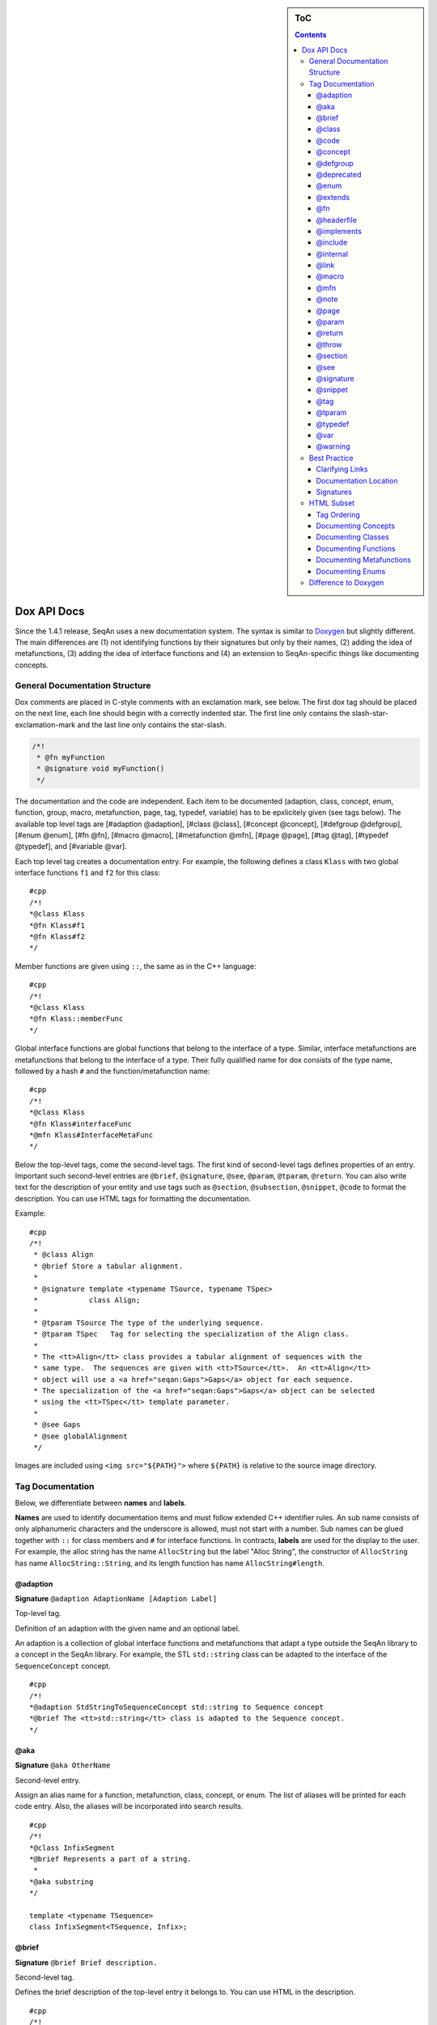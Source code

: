 .. sidebar:: ToC

   .. contents::


.. _style-guide-dox-api-docs:

Dox API Docs
------------

Since the 1.4.1 release, SeqAn uses a new documentation system. The
syntax is similar to `Doxygen <http://doxygen.sf.net>`__ but slightly
different. The main differences are (1) not identifying functions by
their signatures but only by their names, (2) adding the idea of
metafunctions, (3) adding the idea of interface functions and (4) an
extension to SeqAn-specific things like documenting concepts.

General Documentation Structure
~~~~~~~~~~~~~~~~~~~~~~~~~~~~~~~

Dox comments are placed in C-style comments with an exclamation mark, see below.
The first dox tag should be placed on the next line, each line should begin with a correctly indented star.
The first line only contains the slash-star-exclamation-mark and the last line only contains the star-slash.

.. code-block:: cpp

   /*!
    * @fn myFunction
    * @signature void myFunction()
    */

The documentation and the code are independent. Each item to be documented (adaption, class, concept, enum, function, group, macro, metafunction, page, tag, typedef, variable) has to be epxlicitely given (see tags below). The available top level tags are [#adaption @adaption], [#class @class], [#concept @concept], [#defgroup @defgroup], [#enum @enum], [#fn @fn], [#macro @macro], [#metafunction @mfn], [#page @page], [#tag @tag], [#typedef @typedef], and [#variable @var].

Each top level tag creates a documentation entry. For example, the
following defines a class ``Klass`` with two global interface functions
``f1`` and ``f2`` for this class:

::

    #cpp
    /*!
    *@class Klass
    *@fn Klass#f1
    *@fn Klass#f2
    */

Member functions are given using ``::``, the same as in the C++
language:

::

    #cpp
    /*!
    *@class Klass
    *@fn Klass::memberFunc
    */

Global interface functions are global functions that belong to the
interface of a type. Similar, interface metafunctions are metafunctions
that belong to the interface of a type. Their fully qualified name for
dox consists of the type name, followed by a hash ``#`` and the
function/metafunction name:

::

    #cpp
    /*!
    *@class Klass
    *@fn Klass#interfaceFunc
    *@mfn Klass#InterfaceMetaFunc
    */

Below the top-level tags, come the second-level tags. The first kind of
second-level tags defines properties of an entry. Important such
second-level entries are ``@brief``, ``@signature``, ``@see``,
``@param``, ``@tparam``, ``@return``. You can also write text for the
description of your entity and use tags such as ``@section``,
``@subsection``, ``@snippet``, ``@code`` to format the description. You
can use HTML tags for formatting the documentation.

Example:

::

    #cpp
    /*!
     * @class Align
     * @brief Store a tabular alignment.
     *
     * @signature template <typename TSource, typename TSpec>
     *            class Align;
     *
     * @tparam TSource The type of the underlying sequence.
     * @tparam TSpec   Tag for selecting the specialization of the Align class.
     *
     * The <tt>Align</tt> class provides a tabular alignment of sequences with the
     * same type.  The sequences are given with <tt>TSource</tt>.  An <tt>Align</tt>
     * object will use a <a href="seqan:Gaps">Gaps</a> object for each sequence.
     * The specialization of the <a href="seqan:Gaps">Gaps</a> object can be selected
     * using the <tt>TSpec</tt> template parameter.
     *
     * @see Gaps
     * @see globalAlignment
     */

Images are included using ``<img src="${PATH}">`` where ``${PATH}`` is
relative to the source image directory.

Tag Documentation
~~~~~~~~~~~~~~~~~

Below, we differentiate between **names** and **labels**.

**Names** are used to identify documentation items and must follow
extended C++ identifier rules. An sub name consists of only alphanumeric
characters and the underscore is allowed, must not start with a number.
Sub names can be glued together with ``::`` for class members and ``#``
for interface functions. In contracts, **labels** are used for the
display to the user. For example, the alloc string has the name
``AllocString`` but the label "Alloc String", the constructor of
``AllocString`` has name ``AllocString::String``, and its length
function has name ``AllocString#length``.

@adaption
^^^^^^^^^

**Signature** ``@adaption AdaptionName [Adaption Label]``

Top-level tag.

Definition of an adaption with the given name and an optional label.

An adaption is a collection of global interface functions and
metafunctions that adapt a type outside the SeqAn library to a concept
in the SeqAn library. For example, the STL ``std::string`` class can be
adapted to the interface of the ``SequenceConcept`` concept.

::

    #cpp
    /*!
    *@adaption StdStringToSequenceConcept std::string to Sequence concept
    *@brief The <tt>std::string</tt> class is adapted to the Sequence concept.
    */

@aka
^^^^

**Signature** ``@aka OtherName``

Second-level entry.

Assign an alias name for a function, metafunction, class, concept, or
enum. The list of aliases will be printed for each code entry. Also, the
aliases will be incorporated into search results.

::

    #cpp
    /*!
    *@class InfixSegment
    *@brief Represents a part of a string.
     *
    *@aka substring
    */

    template <typename TSequence>
    class InfixSegment<TSequence, Infix>;

@brief
^^^^^^

**Signature** ``@brief Brief description.``

Second-level tag.

Defines the brief description of the top-level entry it belongs to. You
can use HTML in the description.

::

    #cpp
    /*!
    *@fn f
    *@brief A minimal function.
    *@signature void f();
    */

    void f();

@class
^^^^^^

**Signature** ``@class ClassName [Class Label]``

Top-level tag.

Define a class with the given name ``ClassName`` and an optional label.

::

    #cpp
    /*!
    *@class AllocString Alloc String
    *@extends String
    *@brief Implementation of the String class using dynamically allocated
    *array.
     *
    *@signature template <typename TAlphabet, typename TSpec>
    *class String<TAlphabet, Alloc<TSpec> >;
    *@tparam TAlphabet Type of the alphabet (the string's value).
    *@tparam TSpec     Tag for the further specialization.
    */

    template <typename TAlphabet, typename TSpec>
    class String<TAlphabet, Alloc<TSpec> >
    {
        // ...
    };

@code
^^^^^

**Signature** ``@code{.ext} ... @endcode``

Second-level tag.

Provides the means to display code blocks in the documentation. The
extension ``.ext`` is used for identifying the type (use ``.cpp`` for
C++ code) and selecting the appropriate highlighting.

::

    #cpp
    /**
    *@fn f
    *@brief Minimal function.
    *@signature void f();
     *
    *@code{.cpp}
    *int main()
    *{
    *f();  // Call function.
    *return 0;
    *}
    *@endcode
    */

    void f();

Note that you can use the extension value ``.console`` to see console output.

.. code-block:: cpp

   /*!
    * @fn f
    * @brief Some function
    *
    * @section Examples
    *
    * @include demos/module/demo_f.cpp
    *
    * The output is as follows:
    *
    * @code{.console}
    * This is some output of the program.
    * @endcode
    */

@concept
^^^^^^^^

**Signature** ``@concept ConceptName [Concept Label]``

Top-level tag.

Create a documentation entry for a concept with the given name and an
optional label. All concept names should have the suffix ``Concept``.
Use the fake keyword ``concept`` in the ``@signature``.

A concept is the C++ equivalent to interfaces known in other classes.
C++ provides no real way for concepts so at the moment they are a formal
construct used in the documentation.

::

    #cpp
    /**
    *@concept SequenceConcept Sequence
    *@signature concept SequenceConcept;
    *@extends ContainerConcept
    *@brief Concept for sequence types.
    */

@defgroup
^^^^^^^^^

**Signature** ``@defgroup GroupName [Group Label]``

Top-level tag.

Create a documentation entry for a group with a given name and an
optional label. Groups are for rough grouping of global functions and/or
tags.

You can put types and functions into a group similar to making global
interface functions and metafunctions part of the interface of a class
or concept.

::

    #cpp
    /*!
    *@defgroup FastxIO FASTA/FASTQ I/O
    *@brief Functionality for FASTA and FASTQ I/O.
     *
    *@fn FastxIO#readRecord
    *@brief Read one record from FASTA/FASTQ files.
     *
    *@fn FastxIO#writeRecord
    *@brief Write one record to FASTA/FASTQ files.
     *
    *@fn FastxIO#readBatch
    *@brief Read multiple records from FASTA/FASTQ file, limit to a given count.
     *
    *@fn FastxIO#writeBatch
    *@brief Write multiple records to FASTA/FASTQ file, limit to a given count.
     *
    *@fn FastxIO#readAll
    *@brief Read all records from a FASTA/FASTQ file.
     *
    *@fn FastxIO#writeAll
    *@brief Write all records to a FASTA/FASTQ file.
    */

@deprecated
^^^^^^^^^^^

**Signature** ``@deprecated message``

Second-level entry.

Mark a given function, metafunction, class, concept, or enum as
deprecated. A deprecation message will be generated in the API
documentation.

::

    #cpp
    /*!
    *@fn f
    *@deprecated Use @link g @endlink instead.
    *@brief Minimal function.
    */

    void f();

@enum
^^^^^

**Signature** ``@enum EnumName [Enum Label]``

Top-level entry.

Documentation for an enum with given name and optional label.

::

    #cpp
    /*!
    *@enum MyEnum
    *@brief An enum.
     *
    *@val MyEnum VALUE1
    *@brief VALUE1 value of enum MyEnum.
     *
    *@val MyEnum VALUE2
    *@brief VALUE2 value of enum MyEnum.
    */

    enum MyEnum
    {
      VALUE1,
      VALUE2
    };

@extends
^^^^^^^^

**Signature** ``@extends OtherName``

Gives a parent class for a given class or a parent concept for a given
concept.

::

    #cpp
    /*!
    *@concept OneConcept
     *
    *@concept TwoConcept
    *@extends OneConept
     *
    *@class MyClass
     *
    *@class OtherClass
    *@extends MyClass
    */

@fn
^^^

**Signature** ``@fn FunctionName [Function Label]``

Top-level entry.

Document a function (global, global interface, or member) with given
name and label. The type of the function is given by its name.

::

    #cpp
    /*!
    *@fn globalAlignment
    *@brief Pairwise, DP-based global alignment.
    */

@headerfile
^^^^^^^^^^^

**Signature** ``@headerfile path``

Second-level entry.

Give the required ``#include`` path for a code entry.

**Note:** Use angular brackets as below for SeqAn includes.

::

    #cpp
    /*!
    *@fn f
    *@brief A minimal function.
    *@headerfile <seqan/module.h>
    */

@implements
^^^^^^^^^^^

**Signature** ``@implements ConceptName``

Second-level entry.

Marks a class to implement a given concept.

::

    #cpp
    /*!
    *@concept MyConcept
     *
    *@class ClassName
    *@implements MyConcept
    */

@include
^^^^^^^^

**Signature** ``@include path/to/file``

Second-level entry.

Include a C++ source file as an example. See [#snippet @snippet] for
including fragments.

::

    #cpp
    /*!
    *@fn f
    *@brief Minimal function.
     *
    *The following example shows the usage of the function.
    *@include core/demos/use_f.cpp
    */

@internal
^^^^^^^^^

**Signature** ``@internal [ignored comment``

Second-level entry.

Mark a given function, metafunction, class, concept, or enum as
internal. You can also provide a comment that is ignored/not used in the
output.

::

    #cpp
    /*!
    *@fn f
    *@internal
    *@brief Minimal function.
    */

    void f();

@link
^^^^^

**Signature** ``@link TargetName target label``

In-text tag.

Tag to link to a documentation entry with a given label.

The difference to [#see @see] is that ``@link .. @endlink`` is used
inline in text whereas ``@see`` is a second-level tag and adds a ``see``
property to the documented top-level entry. Use ``@link`` to link to
entries within the documentation and the HTML ``<a>`` tag to link to
external resources.

::

    #cpp
    /*!
    *@fn f
    *@brief Minimal function.
     *
    *The function is mostly useful with the @link String string class@endlink.
    */

@macro
^^^^^^

**Signature** ``@macro MacroName [Macro Label]``

Top-level tag.

Document a macro.

::

    #cpp
    /*!
    *@macro MY_MACRO
    *@brief Multiply two values.
     *
    *@signature #define MY_MACRO(i, j) ...
    *@param i A value for i.
    *@param j A value for j.
    *@return The product of i and j: (i * j)
    */

    #define MY_MACRO(i, j) (i * j)

@mfn
^^^^

**Signature** ``@mfn MetafunctionName [Metafunction Label]``

Top-level tag.

Document a metafunction.

::

    #cpp
    /*!
    *@mfn Identity
    *@brief Identity function for types.
     *
    *@signature Identity<T>::Type
    *@tparam T The type to pass in.
    *@returns The type T.
    */

    template <typename T>
    struct Identity
    {
        typedef T Type;
    };

@note
^^^^^

**Signature** ``@note message``

Second-level entry.

Add an informative note to a function, metafunction, class, concept,
enum, or group.

::

    #cpp
    /*!
    *@fn f
    *@note Very useful if used together with @link g @endlink.
    *@brief Minimal function.
    */

    void f();

@page
^^^^^

**Signature** ``@page PageName [Page Title]``

Top-level entry.

Create a documentation page.

::

    #cpp
    /*!
    *@page SomePage Page Title
     *
    *A very simple page
     *
    *@section Section
    *A section!
    *@subsection Subsection
    *A subsection!
    */

@param
^^^^^^

**Signature** ``@param Name Label``

Second-level entry.

Document a value (and non-type) parameter from a function or member
function.

::

    #cpp
    /*!
    *@fn square
    *@brief Compute the square of an <tt>int</tt> value.
     *
    *@signature int square(x);
    *@param x The value to compute square of (type <tt>int</tt>).
    *@return int The square of <tt>x</tt>.
    */

    int square(int x);

@return
^^^^^^^

**Signature** ``@return Type Label``

Define the return value for a function or metafunction.

Also see the example for [#param @param].

When documenting functions and the result type is the result of a
metafunction then use a ``TXyz`` return type in ``@return`` and document
``TXyz`` in the text of ``@return`` as follows:

::

    #cpp
    /*!
    *@fn lengthSquare
    *@brief Compute the square of the length of a container.
     *
    *@signature TSize square(c);
     *
    *@param c The container to compute the squared length of.
    *@return TSize squared length of <tt>c</tt>.  <tt>TSize</tt> is the size type of <tt>c</tt>.
    */

    template <typename TContainer>
    typename Size<TContainer>::Type lengthSquare(TContainer const & c);

@throw
^^^^^^

**Signature** ``@return Exception Label``

Add note on a function or macro throwing ane xception.

::

    #cpp
    /*!
    *@fn myFunction
    *@brief Writes things to a file.
    *@signature void myFunction(char const * filename);
     *
    *@param[in] filename File to write to.
     *
    *@throw std::runtime_error If something goes wrong.
    */
    void myFunction(char const * filename);

@section
^^^^^^^^

**Signature** ``@section Title``

Second-level entry.

Adds a section to the documentation of an entry.

See the example for [#page @page].

@see
^^^^

**Signature** ``@see EntryName``

Second-level entry.

Add "see also" link to a documentation entry.

::

    #cpp
    /*!
    *@fn g
    *@brief A simple function.
    *@see f
    */

@signature
^^^^^^^^^^

**Signature** ``@signature <signature text>``

Second-level entry.

Document the signature of an entry.

See the example for [#param @param].

@snippet
^^^^^^^^

**Signature** ``@snippet path/to/file.h <Snippet Name``

Second-level entry.

Include a part of a file. An example for a comment including a snippet.

::

    #cpp
    /*!
    *@fn f
    *@brief A simple function.
     *
    *Here is a snippet:
    *@snippet core/demos/use_f.cpp Simple Function
    */

And here is the file with the snippet.

::

    #cpp
    /* Some code */

    int main(int argc, char const ** argv)
    {
    //![Simple Function]
        return 0;
    //![Simple Function]
    }

    /* Some more code */

@tag
^^^^

**Signature** ``@tag TagName``

Top-level entry.

Document a tag. Mostly, you would group tags in a group using [#defgroup
@defgroup].

::

    #cpp
    /*!
    *@defgroup MyTagGroup My Tag Group
     *
    *@tag MyTagGroup#TagName
    *@tag MyTagGroup#MyOtherTagName
    */

@tparam
^^^^^^^

**Signature** ``@tparam TArg``

Second-level entry.

Document a template parameter of a metafunction or class template.

::

    #cpp
    /*!
    *@mfn MetaFunc
    *@signature MetaFunc<T1, T2>::Type
     *
    *@tparam T1 First type.
    *@tparam T2 Second type.
    */

@typedef
^^^^^^^^

**Signature** ``@typedef TypedefName``

Top-level entry.

Document a typedef.

::

    #cpp
    /*!
    *@typedef CharString
    *@brief An AllocString of character.
     *
    *@signature typedef String<char, Alloc<> > CharString;
    */

@var
^^^^

**Signature** ``@var VariableType VariableName``

Top-level entry. Document a global variable or member variable.

::

    #cpp
    /*!
    *@class MyClass
     *
    *@var int MyClass::iVar
    */

    class MyClass
    {
    public:
        int iVar;
    };

    ==== @val ====

    '''Signature''' <tt>@val EnumType EnumValueName</tt>

    Top-level entry.
    Document an enum value.

    /*!
    *@enum EnumName
    *@brief My enum.
    *@signature enum EnumName;
     *
    *@val EnumName::VALUE1;
    *@brief The first enum value.
     *
    *@val EnumName::VALUE2;
    *@brief The second enum value.
    */

    enum MyEnum
    {
        VALUE1,
        VALUE2
    };

@warning
^^^^^^^^

**Signature** ``@warning message``

Second-level entry.

Add a warning to a function, metafunction, class, concept, enum, or
group.

::

    #cpp
    /*!
    *@fn f
    *@note Using this function can lead to memory leaks.  Try to use @link g @endlink instead.
    *@brief Minimal function.
    */

    void f();

Best Practice
~~~~~~~~~~~~~

This section describes the best practice when writing documentation.

Clarifying Links
^^^^^^^^^^^^^^^^

Our usability research indicates that some functionality is confusing
(e.g. see #1050) but cannot be removed. One example is the function
``reserve()`` which can be used to *increase* the *capacity* of a
container whereas the function ``resize()`` allows to change the *size*
of a container, *increasing or decreasing* its size.

The documentation of such functions should contain a clarifying text and
a link to the other function.

::

    #cpp
    /*!
    *@fn Sequence#reserve
     *
    *Can be used to increase the <b>capacity</b> of a sequence.
     *
    *Note that you can only modify the capacity of the sequence.  If you want to modify the
    *<b>length</b> of the sequence then you have to use @link Sequence#resize @endlink.
    */

Documentation Location
^^^^^^^^^^^^^^^^^^^^^^

**Add the documentation where it belongs.** For example, when
documenting a class with multiple member functions, put the dox comments
for the class before the class, the documentation of the member
functions in front of the member functions. For another example, if you
have to define multiple signatures for a global interface function or
metafunctions, put the documentation before the first function.

::

    #cpp
    /*!
    *@class Klass
    *@brief A class.
    */
    class Klass
    {
    public:
        /*!
    ***@var int Klass::x
    ***@brief The internal value.
    ***/
        int x;

        /*!
    ***@fn Klass::Klass
    ***@brief The constructor.
         *
    ***@signature Klass::Klass()
    ***@signature Klass::Klass(i)
    ***@param i The initial value for the member <tt>x</tt> (type <tt>int</tt>).
    ***/
        Klass() : x(0)
        {}

        Klass(int x) : x(0)
        {}

        /*!
    ***@fn Klass::f
    ***@brief Increment member <tt>x</tt>
    ***@signature void Klass::f()
    ***/
        void f()
        {
            ++x;
        }
    };

Signatures
^^^^^^^^^^

Always document the return type of a function. If it is the result of a
metafunction or otherwise depends on the input type, use ``TResult`` or
so and document it with ``@return``.

HTML Subset
~~~~~~~~~~~

You can use inline HTML to format your description and also for creating
links.

-  Links into the documentation can be generated using ``<a>`` if the
   scheme in ``href`` is ``seqan:``:

``  ``\ ``<a href="seqan:AllocString">the alloc string</a>.``

-  Use ``<i>`` for italic/emphasized text.
-  Use ``<b>`` for bold text.
-  Use ``<tt>`` for typewriter text.

Tag Ordering
^^^^^^^^^^^^

**Keep consistent ordering of second-level tags.** The following order
should be used, i.e. if several of the following tags appear, they
should appear in the order below.

#. ``@internal``
#. ``@deprecated``
#. ``@warning``
#. ``@note``
#. ``@brief``
#. ``@extends``
#. ``@implements``
#. ``@signature``
#. ``@param``
#. ``@tparam``
#. ``@return``
#. ``@headerfile``
#. The documentation body with the following tags in any order (as fit
   for the documentation text) and possibly interleaved with text:

``   ``\ ``@code``\ ``, ``\ ``@snippet``\ ``, ``\ ``@include``\ ``, ``\ ``@section``\ ``, ``\ ``@subsection``\ ``.``

#. ``@see``
#. ``@aka``

Documenting Concepts
^^^^^^^^^^^^^^^^^^^^

All concepts should have the suffix ``Concept``.

Use the pseudo keyword ``concept`` in the ``@signature``.

Use the following template:

::

    #cpp
    /*!
    *@concept MyConcept
    *@brief The concept title.
     *
    *@signature concept MyConcept;
     *
    *The concept description possibly using include, snippet, and <b><i>formatting</i></b> etc.
    */

Documenting Classes
^^^^^^^^^^^^^^^^^^^

Use the following template:

::

    #cpp
    /*!
    *@class AllocString Alloc String
    *@brief A string storing its elements on dynamically heap-allocated arrays.
     *
    *@signature template <typename TAlphabet, typename TSpec>
    *class AllocString<TAlphabet, Alloc<TSpec> >;
    *@tparam TAlphabet The alphabet/value type to use.
    *@tparam TSpec    The tag to use for further specialization.
     *
    *The class description possibly using include, snippet, and <b><i>formatting</i></b> etc.
    */

Documenting Functions
^^^^^^^^^^^^^^^^^^^^^

Use the following template:

::

    #cpp
    /*!
    *@fn globalAlignment
    *@brief Global DP-based pairwise alignment.
     *
    *@signature TScore globalAlignment(align, scoringScheme);
    *@signature TScore globalAlignment(align, scoringScheme, lowerBand, upperBand);
    *@param align Align object to store the result in. Must have length 2 and be filled with sequences.
    *@param scoringScheme Score object to use for scoring.
    *@param lowerBand The lower band of the alignment (<tt>int</tt>).
    *@param upperBAnd The upper band of the alignment (<tt>int</tt>).
    *@return TScore The alignment score of type <tt>Value<TScore>::Type</tt> where <tt>TScore</tt> is the type of <tt>scoringScheme</tt>.
     *
    *The function description possibly using include, snippet, and <b><i>formatting</i></b> etc.
    */

Documenting Metafunctions
^^^^^^^^^^^^^^^^^^^^^^^^^

Use the following template:

::

    #cpp
    /*!
    *@mfn Size
    *@brief Return size type of another type.
     *
    *@signature Size<T>::Type
    *@tparam T The type to query for its size type.
    *@return TSize The size type to use for T.
     *
    *The class description possibly using include, snippet, and <b><i>formatting</i></b> etc.
    */

Documenting Enums
^^^^^^^^^^^^^^^^^

::

    #cpp
    /*!
    *@enum EnumName
    *@brief My enum.
    *@signature enum EnumName;
     *
    *@var EnumName::VALUE
    *@summary The enum's first value.
     *
    *@var EnumName::VALUE2
    *@summary The enum's second value.
    */

Difference to Doxygen
~~~~~~~~~~~~~~~~~~~~~

If you already know Doxygen, the following major difference apply.

-  The documentation is more independent of the actual code.

| ``  Doxygen creates a documentation entry for all functions that are present in the code and allows the additional documentation, e.g. using ``\ ``@fn``\ `` for adding functions.``
| ``  With the SeqAn dox system, you have to explicitely use a top level tag for adding documentationitems.``

-  Documentation entries are not identified by their signature but by
   their name.
-  We allow the definition of interface functions and metafunctions
   (e.g. ``@fn Klass#func`` and ``@mfn Klass#Func``) in addition to
   member functions (``@fn Klass::func``).
-  We do not allow tags with backslashes but consistently use at signs
   (``@``).

.. raw:: mediawiki

   {{TracNotice|{{PAGENAME}}}}
